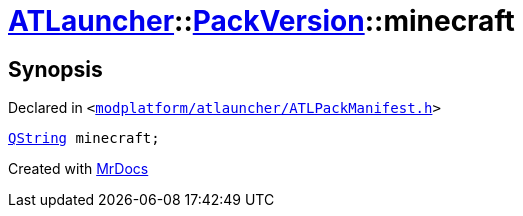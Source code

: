 [#ATLauncher-PackVersion-minecraft]
= xref:ATLauncher.adoc[ATLauncher]::xref:ATLauncher/PackVersion.adoc[PackVersion]::minecraft
:relfileprefix: ../../
:mrdocs:


== Synopsis

Declared in `&lt;https://github.com/PrismLauncher/PrismLauncher/blob/develop/launcher/modplatform/atlauncher/ATLPackManifest.h#L168[modplatform&sol;atlauncher&sol;ATLPackManifest&period;h]&gt;`

[source,cpp,subs="verbatim,replacements,macros,-callouts"]
----
xref:QString.adoc[QString] minecraft;
----



[.small]#Created with https://www.mrdocs.com[MrDocs]#
